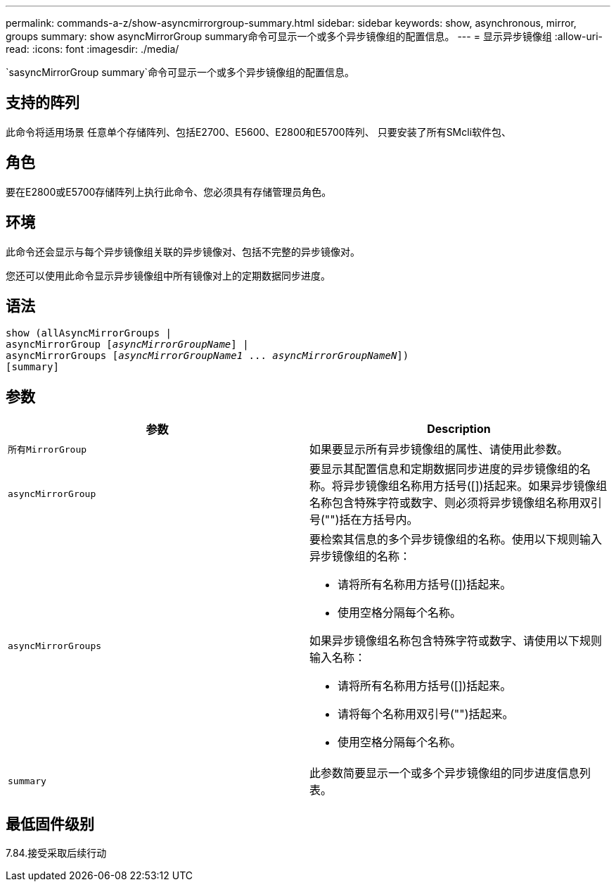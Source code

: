 ---
permalink: commands-a-z/show-asyncmirrorgroup-summary.html 
sidebar: sidebar 
keywords: show, asynchronous, mirror, groups 
summary: show asyncMirrorGroup summary命令可显示一个或多个异步镜像组的配置信息。 
---
= 显示异步镜像组
:allow-uri-read: 
:icons: font
:imagesdir: ./media/


[role="lead"]
`sasyncMirrorGroup summary`命令可显示一个或多个异步镜像组的配置信息。



== 支持的阵列

此命令将适用场景 任意单个存储阵列、包括E2700、E5600、E2800和E5700阵列、 只要安装了所有SMcli软件包、



== 角色

要在E2800或E5700存储阵列上执行此命令、您必须具有存储管理员角色。



== 环境

此命令还会显示与每个异步镜像组关联的异步镜像对、包括不完整的异步镜像对。

您还可以使用此命令显示异步镜像组中所有镜像对上的定期数据同步进度。



== 语法

[listing, subs="+macros"]
----
show (allAsyncMirrorGroups |
asyncMirrorGroup pass:quotes[[_asyncMirrorGroupName_]] |
asyncMirrorGroups pass:quotes[[_asyncMirrorGroupName1_ ... _asyncMirrorGroupNameN_]])
[summary]
----


== 参数

[cols="2*"]
|===
| 参数 | Description 


 a| 
`所有MirrorGroup`
 a| 
如果要显示所有异步镜像组的属性、请使用此参数。



 a| 
`asyncMirrorGroup`
 a| 
要显示其配置信息和定期数据同步进度的异步镜像组的名称。将异步镜像组名称用方括号([])括起来。如果异步镜像组名称包含特殊字符或数字、则必须将异步镜像组名称用双引号("")括在方括号内。



 a| 
`asyncMirrorGroups`
 a| 
要检索其信息的多个异步镜像组的名称。使用以下规则输入异步镜像组的名称：

* 请将所有名称用方括号([])括起来。
* 使用空格分隔每个名称。


如果异步镜像组名称包含特殊字符或数字、请使用以下规则输入名称：

* 请将所有名称用方括号([])括起来。
* 请将每个名称用双引号("")括起来。
* 使用空格分隔每个名称。




 a| 
`summary`
 a| 
此参数简要显示一个或多个异步镜像组的同步进度信息列表。

|===


== 最低固件级别

7.84.接受采取后续行动
